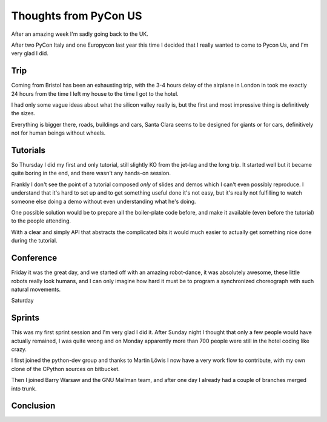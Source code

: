 ========================
 Thoughts from PyCon US
========================

.. roads
.. links
.. robots

After an amazing week I'm sadly going back to the UK.

After two PyCon Italy and one Europycon last year this time I decided that I really wanted to come to Pycon Us, and I'm very glad I did.

Trip
====

Coming from Bristol has been an exhausting trip, with the 3-4 hours
delay of the airplane in London in took me exactly 24 hours from the
time I left my house to the time I got to the hotel.

I had only some vague ideas about what the silicon valley really is,
but the first and most impressive thing is definitively the sizes.

Everything is bigger there, roads, buildings and cars, Santa Clara
seems to be designed for giants or for cars, definitively not for
human beings without wheels.

Tutorials
=========

So Thursday I did my first and only tutorial, still slightly KO from
the jet-lag and the long trip.  It started well but it became quite
boring in the end, and there wasn't any hands-on session.

Frankly I don't see the point of a tutorial composed *only* of slides
and demos which I can't even possibly reproduce.  I understand that
it's hard to set up and to get something useful done it's not easy,
but it's really not fulfilling to watch someone else doing a demo
without even understanding what he's doing.

One possible solution would be to prepare all the boiler-plate code
before, and make it available (even before the tutorial) to the people
attending.

With a clear and simply API that abstracts the complicated bits it
would much easier to actually get something nice done during the
tutorial.

Conference
==========

Friday it was the great day, and we started off with an amazing
robot-dance, it was absolutely awesome, these little robots really
look humans, and I can only imagine how hard it must be to program
a synchronized choreograph with such natural movements.

Saturday

Sprints
=======

This was my first sprint session and I'm very glad I did it.  After
Sunday night I thought that only a few people would have actually
remained, I was quite wrong and on Monday apparently more than 700
people were still in the hotel coding like crazy.

I first joined the python-dev group and thanks to Martin Löwis I now
have a very work flow to contribute, with my own clone of the CPython
sources on bitbucket.

Then I joined Barry Warsaw and the GNU Mailman team, and after one day
I already had a couple of branches merged into trunk.


Conclusion
==========

.. special thanks to the foundation

